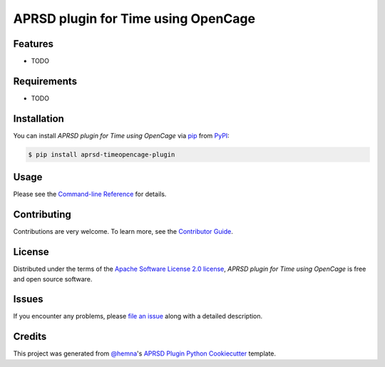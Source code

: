 APRSD plugin for Time using OpenCage
====================================

|PyPI| |Status| |Python Version| |License|

|Read the Docs| |Tests| |Codecov|

|pre-commit|

.. |PyPI| image:: https://img.shields.io/pypi/v/aprsd-timeopencage-plugin.svg
   :target: https://pypi.org/project/aprsd-timeopencage-plugin/
   :alt: PyPI
.. |Status| image:: https://img.shields.io/pypi/status/aprsd-timeopencage-plugin.svg
   :target: https://pypi.org/project/aprsd-timeopencage-plugin/
   :alt: Status
.. |Python Version| image:: https://img.shields.io/pypi/pyversions/aprsd-timeopencage-plugin
   :target: https://pypi.org/project/aprsd-timeopencage-plugin
   :alt: Python Version
.. |License| image:: https://img.shields.io/pypi/l/aprsd-timeopencage-plugin
   :target: https://opensource.org/licenses/Apache Software License 2.0
   :alt: License
.. |Read the Docs| image:: https://img.shields.io/readthedocs/aprsd-timeopencage-plugin/latest.svg?label=Read%20the%20Docs
   :target: https://aprsd-timeopencage-plugin.readthedocs.io/
   :alt: Read the documentation at https://aprsd-timeopencage-plugin.readthedocs.io/
.. |Tests| image:: https://github.com/hemna/aprsd-timeopencage-plugin/workflows/Tests/badge.svg
   :target: https://github.com/hemna/aprsd-timeopencage-plugin/actions?workflow=Tests
   :alt: Tests
.. |Codecov| image:: https://codecov.io/gh/hemna/aprsd-timeopencage-plugin/branch/main/graph/badge.svg
   :target: https://codecov.io/gh/hemna/aprsd-timeopencage-plugin
   :alt: Codecov
.. |pre-commit| image:: https://img.shields.io/badge/pre--commit-enabled-brightgreen?logo=pre-commit&logoColor=white
   :target: https://github.com/pre-commit/pre-commit
   :alt: pre-commit


Features
--------

* TODO


Requirements
------------

* TODO


Installation
------------

You can install *APRSD plugin for Time using OpenCage* via pip_ from PyPI_:

.. code:: console

   $ pip install aprsd-timeopencage-plugin


Usage
-----

Please see the `Command-line Reference <Usage_>`_ for details.


Contributing
------------

Contributions are very welcome.
To learn more, see the `Contributor Guide`_.


License
-------

Distributed under the terms of the `Apache Software License 2.0 license`_,
*APRSD plugin for Time using OpenCage* is free and open source software.


Issues
------

If you encounter any problems,
please `file an issue`_ along with a detailed description.


Credits
-------

This project was generated from `@hemna`_'s `APRSD Plugin Python Cookiecutter`_ template.

.. _@hemna: https://github.com/hemna
.. _Cookiecutter: https://github.com/audreyr/cookiecutter
.. _Apache Software License 2.0 license: https://opensource.org/licenses/Apache Software License 2.0
.. _PyPI: https://pypi.org/
.. _APRSD Plugin Python Cookiecutter: https://github.com/hemna/cookiecutter-aprsd-plugin
.. _file an issue: https://github.com/hemna/aprsd-timeopencage-plugin/issues
.. _pip: https://pip.pypa.io/
.. github-only
.. _Contributor Guide: CONTRIBUTING.rst
.. _Usage: https://aprsd-timeopencage-plugin.readthedocs.io/en/latest/usage.html
